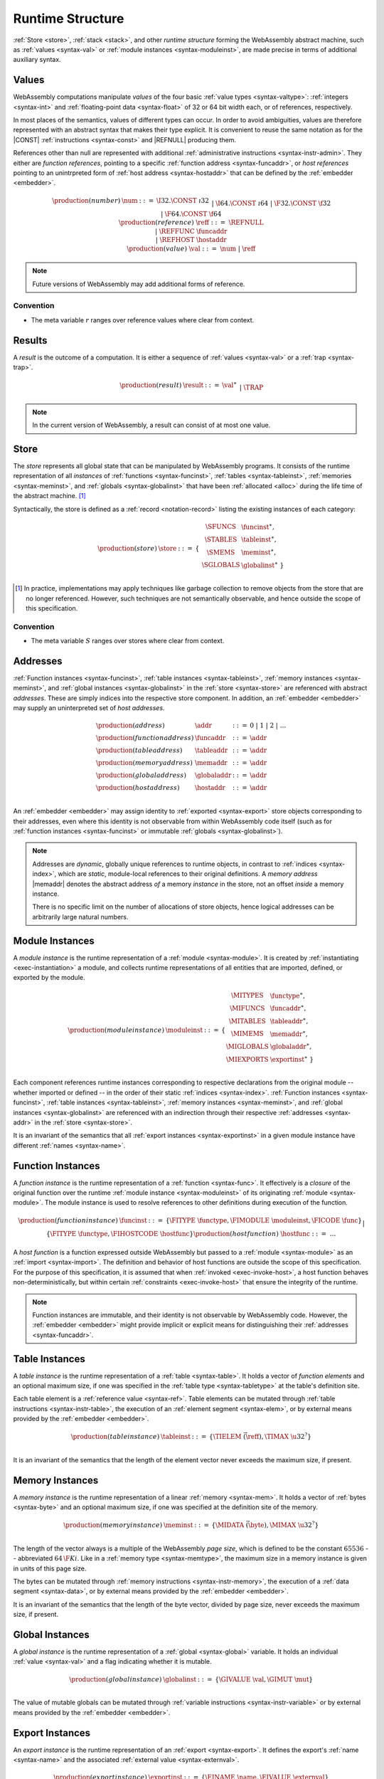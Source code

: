 .. index:: ! runtime
.. _syntax-runtime:

Runtime Structure
-----------------

:ref:`Store <store>`, :ref:`stack <stack>`, and other *runtime structure* forming the WebAssembly abstract machine, such as :ref:`values <syntax-val>` or :ref:`module instances <syntax-moduleinst>`, are made precise in terms of additional auxiliary syntax.


.. index:: ! value, number, reference, constant, number type, reference type, ! host address, value type, integer, floating-point
   pair: abstract syntax; value
.. _syntax-num:
.. _syntax-ref:
.. _syntax-ref_func:
.. _syntax-ref_host:
.. _syntax-val:

Values
~~~~~~

WebAssembly computations manipulate *values* of the four basic :ref:`value types <syntax-valtype>`: :ref:`integers <syntax-int>` and :ref:`floating-point data <syntax-float>` of 32 or 64 bit width each, or of references, respectively.

In most places of the semantics, values of different types can occur.
In order to avoid ambiguities, values are therefore represented with an abstract syntax that makes their type explicit.
It is convenient to reuse the same notation as for the |CONST| :ref:`instructions <syntax-const>` and |REFNULL| producing them.

References other than null are represented with additional :ref:`administrative instructions <syntax-instr-admin>`.
They either are *function references*, pointing to a specific :ref:`function address <syntax-funcaddr>`,
or *host references* pointing to an unintrpreted form of :ref:`host address <syntax-hostaddr>` that can be defined by the :ref:`embedder <embedder>`.

.. math::
   \begin{array}{llcl}
   \production{(number)} & \num &::=&
     \I32.\CONST~\i32 \\&&|&
     \I64.\CONST~\i64 \\&&|&
     \F32.\CONST~\f32 \\&&|&
     \F64.\CONST~\f64 \\
   \production{(reference)} & \reff &::=&
     \REFNULL \\&&|&
     \REFFUNC~\funcaddr \\&&|&
     \REFHOST~\hostaddr \\
   \production{(value)} & \val &::=&
     \num ~|~ \reff \\
   \end{array}

.. note::
   Future versions of WebAssembly may add additional forms of reference.


Convention
..........

* The meta variable :math:`r` ranges over reference values where clear from context.


.. index:: ! result, value, trap
   pair: abstract syntax; result
.. _syntax-result:

Results
~~~~~~~

A *result* is the outcome of a computation.
It is either a sequence of :ref:`values <syntax-val>` or a :ref:`trap <syntax-trap>`.

.. math::
   \begin{array}{llcl}
   \production{(result)} & \result &::=&
     \val^\ast \\&&|&
     \TRAP
   \end{array}

.. note::
   In the current version of WebAssembly, a result can consist of at most one value.


.. index:: ! store, function instance, table instance, memory instance, global instance, module, allocation
   pair: abstract syntax; store
.. _syntax-store:
.. _store:

Store
~~~~~

The *store* represents all global state that can be manipulated by WebAssembly programs.
It consists of the runtime representation of all *instances* of :ref:`functions <syntax-funcinst>`, :ref:`tables <syntax-tableinst>`, :ref:`memories <syntax-meminst>`, and :ref:`globals <syntax-globalinst>` that have been :ref:`allocated <alloc>` during the life time of the abstract machine. [#gc]_

Syntactically, the store is defined as a :ref:`record <notation-record>` listing the existing instances of each category:

.. math::
   \begin{array}{llll}
   \production{(store)} & \store &::=& \{~
     \begin{array}[t]{l@{~}ll}
     \SFUNCS & \funcinst^\ast, \\
     \STABLES & \tableinst^\ast, \\
     \SMEMS & \meminst^\ast, \\
     \SGLOBALS & \globalinst^\ast ~\} \\
     \end{array}
   \end{array}

.. [#gc]
   In practice, implementations may apply techniques like garbage collection to remove objects from the store that are no longer referenced.
   However, such techniques are not semantically observable,
   and hence outside the scope of this specification.


Convention
..........

* The meta variable :math:`S` ranges over stores where clear from context.


.. index:: ! address, store, function instance, table instance, memory instance, global instance, embedder
   pair: abstract syntax; function address
   pair: abstract syntax; table address
   pair: abstract syntax; memory address
   pair: abstract syntax; global address
   pair: abstract syntax; host address
   pair: function; address
   pair: table; address
   pair: memory; address
   pair: global; address
   pair: host; address
.. _syntax-funcaddr:
.. _syntax-tableaddr:
.. _syntax-memaddr:
.. _syntax-globaladdr:
.. _syntax-hostaddr:
.. _syntax-addr:

Addresses
~~~~~~~~~

:ref:`Function instances <syntax-funcinst>`, :ref:`table instances <syntax-tableinst>`, :ref:`memory instances <syntax-meminst>`, and :ref:`global instances <syntax-globalinst>` in the :ref:`store <syntax-store>` are referenced with abstract *addresses*.
These are simply indices into the respective store component.
In addition, an :ref:`embedder <embedder>` may supply an uninterpreted set of *host addresses*.

.. math::
   \begin{array}{llll}
   \production{(address)} & \addr &::=&
     0 ~|~ 1 ~|~ 2 ~|~ \dots \\
   \production{(function address)} & \funcaddr &::=&
     \addr \\
   \production{(table address)} & \tableaddr &::=&
     \addr \\
   \production{(memory address)} & \memaddr &::=&
     \addr \\
   \production{(global address)} & \globaladdr &::=&
     \addr \\
   \production{(host address)} & \hostaddr &::=&
     \addr \\
   \end{array}

An :ref:`embedder <embedder>` may assign identity to :ref:`exported <syntax-export>` store objects corresponding to their addresses,
even where this identity is not observable from within WebAssembly code itself
(such as for :ref:`function instances <syntax-funcinst>` or immutable :ref:`globals <syntax-globalinst>`).

.. note::
   Addresses are *dynamic*, globally unique references to runtime objects,
   in contrast to :ref:`indices <syntax-index>`,
   which are *static*, module-local references to their original definitions.
   A *memory address* |memaddr| denotes the abstract address *of* a memory *instance* in the store,
   not an offset *inside* a memory instance.

   There is no specific limit on the number of allocations of store objects,
   hence logical addresses can be arbitrarily large natural numbers.


.. index:: ! instance, function type, function instance, table instance, memory instance, global instance, export instance, table address, memory address, global address, index, name
   pair: abstract syntax; module instance
   pair: module; instance
.. _syntax-moduleinst:

Module Instances
~~~~~~~~~~~~~~~~

A *module instance* is the runtime representation of a :ref:`module <syntax-module>`.
It is created by :ref:`instantiating <exec-instantiation>` a module,
and collects runtime representations of all entities that are imported, defined, or exported by the module.

.. math::
   \begin{array}{llll}
   \production{(module instance)} & \moduleinst &::=& \{
     \begin{array}[t]{l@{~}ll}
     \MITYPES & \functype^\ast, \\
     \MIFUNCS & \funcaddr^\ast, \\
     \MITABLES & \tableaddr^\ast, \\
     \MIMEMS & \memaddr^\ast, \\
     \MIGLOBALS & \globaladdr^\ast, \\
     \MIEXPORTS & \exportinst^\ast ~\} \\
     \end{array}
   \end{array}

Each component references runtime instances corresponding to respective declarations from the original module -- whether imported or defined -- in the order of their static :ref:`indices <syntax-index>`.
:ref:`Function instances <syntax-funcinst>`, :ref:`table instances <syntax-tableinst>`, :ref:`memory instances <syntax-meminst>`, and :ref:`global instances <syntax-globalinst>` are referenced with an indirection through their respective :ref:`addresses <syntax-addr>` in the :ref:`store <syntax-store>`.

It is an invariant of the semantics that all :ref:`export instances <syntax-exportinst>` in a given module instance have different :ref:`names <syntax-name>`.


.. index:: ! function instance, module instance, function, closure, module, ! host function, invocation
   pair: abstract syntax; function instance
   pair: function; instance
.. _syntax-hostfunc:
.. _syntax-funcinst:

Function Instances
~~~~~~~~~~~~~~~~~~

A *function instance* is the runtime representation of a :ref:`function <syntax-func>`.
It effectively is a *closure* of the original function over the runtime :ref:`module instance <syntax-moduleinst>` of its originating :ref:`module <syntax-module>`.
The module instance is used to resolve references to other definitions during execution of the function.

.. math::
   \begin{array}{llll}
   \production{(function instance)} & \funcinst &::=&
     \{ \FITYPE~\functype, \FIMODULE~\moduleinst, \FICODE~\func \} \\ &&|&
     \{ \FITYPE~\functype, \FIHOSTCODE~\hostfunc \} \\
   \production{(host function)} & \hostfunc &::=& \dots \\
   \end{array}

A *host function* is a function expressed outside WebAssembly but passed to a :ref:`module <syntax-module>` as an :ref:`import <syntax-import>`.
The definition and behavior of host functions are outside the scope of this specification.
For the purpose of this specification, it is assumed that when :ref:`invoked <exec-invoke-host>`,
a host function behaves non-deterministically,
but within certain :ref:`constraints <exec-invoke-host>` that ensure the integrity of the runtime.

.. note::
   Function instances are immutable, and their identity is not observable by WebAssembly code.
   However, the :ref:`embedder <embedder>` might provide implicit or explicit means for distinguishing their :ref:`addresses <syntax-funcaddr>`.


.. index:: ! table instance, table, function address, table type, embedder, element segment
   pair: abstract syntax; table instance
   pair: table; instance
.. _syntax-funcelem:
.. _syntax-tableinst:

Table Instances
~~~~~~~~~~~~~~~

A *table instance* is the runtime representation of a :ref:`table <syntax-table>`.
It holds a vector of *function elements* and an optional maximum size, if one was specified in the :ref:`table type <syntax-tabletype>` at the table's definition site.

Each table element is a :ref:`reference value <syntax-ref>`.
Table elements can be mutated through :ref:`table instructions <syntax-instr-table>`, the execution of an :ref:`element segment <syntax-elem>`, or by external means provided by the :ref:`embedder <embedder>`.

.. math::
   \begin{array}{llll}
   \production{(table instance)} & \tableinst &::=&
     \{ \TIELEM~\vec(\reff), \TIMAX~\u32^? \} \\
   \end{array}

It is an invariant of the semantics that the length of the element vector never exceeds the maximum size, if present.


.. index:: ! memory instance, memory, byte, ! page size, memory type, embedder, data segment, instruction
   pair: abstract syntax; memory instance
   pair: memory; instance
.. _page-size:
.. _syntax-meminst:

Memory Instances
~~~~~~~~~~~~~~~~

A *memory instance* is the runtime representation of a linear :ref:`memory <syntax-mem>`.
It holds a vector of :ref:`bytes <syntax-byte>` and an optional maximum size, if one was specified at the definition site of the memory.

.. math::
   \begin{array}{llll}
   \production{(memory instance)} & \meminst &::=&
     \{ \MIDATA~\vec(\byte), \MIMAX~\u32^? \} \\
   \end{array}

The length of the vector always is a multiple of the WebAssembly *page size*, which is defined to be the constant :math:`65536` -- abbreviated :math:`64\,\F{Ki}`.
Like in a :ref:`memory type <syntax-memtype>`, the maximum size in a memory instance is given in units of this page size.

The bytes can be mutated through :ref:`memory instructions <syntax-instr-memory>`, the execution of a :ref:`data segment <syntax-data>`, or by external means provided by the :ref:`embedder <embedder>`.

It is an invariant of the semantics that the length of the byte vector, divided by page size, never exceeds the maximum size, if present.


.. index:: ! global instance, global, value, mutability, instruction, embedder
   pair: abstract syntax; global instance
   pair: global; instance
.. _syntax-globalinst:

Global Instances
~~~~~~~~~~~~~~~~

A *global instance* is the runtime representation of a :ref:`global <syntax-global>` variable.
It holds an individual :ref:`value <syntax-val>` and a flag indicating whether it is mutable.

.. math::
   \begin{array}{llll}
   \production{(global instance)} & \globalinst &::=&
     \{ \GIVALUE~\val, \GIMUT~\mut \} \\
   \end{array}

The value of mutable globals can be mutated through :ref:`variable instructions <syntax-instr-variable>` or by external means provided by the :ref:`embedder <embedder>`.


.. index:: ! export instance, export, name, external value
   pair: abstract syntax; export instance
   pair: export; instance
.. _syntax-exportinst:

Export Instances
~~~~~~~~~~~~~~~~

An *export instance* is the runtime representation of an :ref:`export <syntax-export>`.
It defines the export's :ref:`name <syntax-name>` and the associated :ref:`external value <syntax-externval>`.

.. math::
   \begin{array}{llll}
   \production{(export instance)} & \exportinst &::=&
     \{ \EINAME~\name, \EIVALUE~\externval \} \\
   \end{array}


.. index:: ! external value, function address, table address, memory address, global address, store, function, table, memory, global
   pair: abstract syntax; external value
   pair: external; value
.. _syntax-externval:

External Values
~~~~~~~~~~~~~~~

An *external value* is the runtime representation of an entity that can be imported or exported.
It is an :ref:`address <syntax-addr>` denoting either a :ref:`function instance <syntax-funcinst>`, :ref:`table instance <syntax-tableinst>`, :ref:`memory instance <syntax-meminst>`, or :ref:`global instances <syntax-globalinst>` in the shared :ref:`store <syntax-store>`.

.. math::
   \begin{array}{llcl}
   \production{(external value)} & \externval &::=&
     \EVFUNC~\funcaddr \\&&|&
     \EVTABLE~\tableaddr \\&&|&
     \EVMEM~\memaddr \\&&|&
     \EVGLOBAL~\globaladdr \\
   \end{array}


Conventions
...........

The following auxiliary notation is defined for sequences of external values.
It filters out entries of a specific kind in an order-preserving fashion:

* :math:`\evfuncs(\externval^\ast) = [\funcaddr ~|~ (\EVFUNC~\funcaddr) \in \externval^\ast]`

* :math:`\evtables(\externval^\ast) = [\tableaddr ~|~ (\EVTABLE~\tableaddr) \in \externval^\ast]`

* :math:`\evmems(\externval^\ast) = [\memaddr ~|~ (\EVMEM~\memaddr) \in \externval^\ast]`

* :math:`\evglobals(\externval^\ast) = [\globaladdr ~|~ (\EVGLOBAL~\globaladdr) \in \externval^\ast]`



.. index:: ! stack, ! frame, ! label, instruction, store, activation, function, call, local, module instance
   pair: abstract syntax; frame
   pair: abstract syntax; label
.. _syntax-frame:
.. _syntax-label:
.. _frame:
.. _label:
.. _stack:

Stack
~~~~~

Besides the :ref:`store <store>`, most :ref:`instructions <syntax-instr>` interact with an implicit *stack*.
The stack contains three kinds of entries:

* *Values*: the *operands* of instructions.

* *Labels*: active :ref:`structured control instructions <syntax-instr-control>` that can be targeted by branches.

* *Activations*: the *call frames* of active :ref:`function <syntax-func>` calls.

These entries can occur on the stack in any order during the execution of a program.
Stack entries are described by abstract syntax as follows.

.. note::
   It is possible to model the WebAssembly semantics using separate stacks for operands, control constructs, and calls.
   However, because the stacks are interdependent, additional book keeping about associated stack heights would be required.
   For the purpose of this specification, an interleaved representation is simpler.

Values
......

Values are represented by :ref:`themselves <syntax-val>`.

Labels
......

Labels carry an argument arity :math:`n` and their associated branch *target*, which is expressed syntactically as an :ref:`instruction <syntax-instr>` sequence:

.. math::
   \begin{array}{llll}
   \production{(label)} & \label &::=&
     \LABEL_n\{\instr^\ast\} \\
   \end{array}

Intuitively, :math:`\instr^\ast` is the *continuation* to execute when the branch is taken, in place of the original control construct.

.. note::
   For example, a loop label has the form

   .. math::
      \LABEL_n\{\LOOP~[t^?]~\dots~\END\}

   When performing a branch to this label, this executes the loop, effectively restarting it from the beginning.
   Conversely, a simple block label has the form

   .. math::
      \LABEL_n\{\epsilon\}

   When branching, the empty continuation ends the targeted block, such that execution can proceed with consecutive instructions.

Frames
......

Activation frames carry the return arity of the respective function,
hold the values of its :ref:`locals <syntax-local>` (including arguments) in the order corresponding to their static :ref:`local indices <syntax-localidx>`,
and a reference to the function's own :ref:`module instance <syntax-moduleinst>`:

.. math::
   \begin{array}{llll}
   \production{(activation)} & \X{activation} &::=&
     \FRAME_n\{\frame\} \\
   \production{(frame)} & \frame &::=&
     \{ \ALOCALS~\val^\ast, \AMODULE~\moduleinst \} \\
   \end{array}

The values of the locals are mutated by respective :ref:`variable instructions <syntax-instr-variable>`.


Conventions
...........

* The meta variable :math:`L` ranges over labels where clear from context.

* The meta variable :math:`F` ranges over frames where clear from context.

.. note::
   In the current version of WebAssembly, the arities of labels and frames cannot be larger than :math:`1`.
   This may be generalized in future versions.


.. index:: ! administrative instructions, function, function instance, function address, label, frame, instruction, trap, call, memory, memory instance, table, table instance, element, data, segment
   pair:: abstract syntax; administrative instruction
.. _syntax-trap:
.. _syntax-invoke:
.. _syntax-init_elem:
.. _syntax-init_data:
.. _syntax-instr-admin:

Administrative Instructions
~~~~~~~~~~~~~~~~~~~~~~~~~~~

.. note::
   This section is only relevant for the :ref:`formal notation <exec-notation>`.

In order to express the reduction of :ref:`traps <trap>`, :ref:`calls <syntax-call>`, and :ref:`control instructions <syntax-instr-control>`, the syntax of instructions is extended to include the following *administrative instructions*:

.. math::
   \begin{array}{llcl}
   \production{(administrative instruction)} & \instr &::=&
     \dots \\ &&|&
     \TRAP \\ &&|&
     \REFFUNC~\funcaddr \\ &&|&
     \INVOKE~\funcaddr \\ &&|&
     \INITELEM~\tableaddr~\u32~\funcidx^\ast \\ &&|&
     \INITDATA~\memaddr~\u32~\byte^\ast \\ &&|&
     \LABEL_n\{\instr^\ast\}~\instr^\ast~\END \\ &&|&
     \FRAME_n\{\frame\}~\instr^\ast~\END \\
   \end{array}

The |TRAP| instruction represents the occurrence of a trap.
Traps are bubbled up through nested instruction sequences, ultimately reducing the entire program to a single |TRAP| instruction, signalling abrupt termination.

The |REFFUNC| instruction represents :ref:`function reference values <syntax-ref_func>`.

The |INVOKE| instruction represents the imminent invocation of a :ref:`function instance <syntax-funcinst>`, identified by its :ref:`address <syntax-funcaddr>`.
It unifies the handling of different forms of calls.

The |INITELEM| and |INITDATA| instructions perform initialization of :ref:`element <syntax-elem>` and :ref:`data <syntax-data>` segments during module :ref:`instantiation <exec-instantiation>`.

.. note::
   The reason for splitting instantiation into individual reduction steps is to provide a semantics that is compatible with future extensions like threads.

The |LABEL| and |FRAME| instructions model :ref:`labels <syntax-label>` and :ref:`frames <syntax-frame>` :ref:`"on the stack" <exec-notation>`.
Moreover, the administrative syntax maintains the nesting structure of the original :ref:`structured control instruction <syntax-instr-control>` or :ref:`function body <syntax-func>` and their :ref:`instruction sequences <syntax-instr-seq>` with an |END| marker.
That way, the end of the inner instruction sequence is known when part of an outer sequence.

.. note::
   For example, the :ref:`reduction rule <exec-block>` for |BLOCK| is:

   .. math::
      \BLOCK~[t^n]~\instr^\ast~\END \quad\stepto\quad
      \LABEL_n\{\epsilon\}~\instr^\ast~\END

   This replaces the block with a label instruction,
   which can be interpreted as "pushing" the label on the stack.
   When |END| is reached, i.e., the inner instruction sequence has been reduced to the empty sequence -- or rather, a sequence of :math:`n` |CONST| instructions representing the resulting values -- then the |LABEL| instruction is eliminated courtesy of its own :ref:`reduction rule <exec-label>`:

   .. math::
      \LABEL_n\{\instr^n\}~\val^\ast~\END \quad\stepto\quad \val^n

   This can be interpreted as removing the label from the stack and only leaving the locally accumulated operand values.

.. commented out
   Both rules can be seen in concert in the following example:

   .. math::
      \begin{array}{@{}ll}
      & (\F32.\CONST~1)~\BLOCK~[]~(\F32.\CONST~2)~\F32.\NEG~\END~\F32.\ADD \\
      \stepto & (\F32.\CONST~1)~\LABEL_0\{\}~(\F32.\CONST~2)~\F32.\NEG~\END~\F32.\ADD \\
      \stepto & (\F32.\CONST~1)~\LABEL_0\{\}~(\F32.\CONST~{-}2)~\END~\F32.\ADD \\
      \stepto & (\F32.\CONST~1)~(\F32.\CONST~{-}2)~\F32.\ADD \\
      \stepto & (\F32.\CONST~{-}1) \\
      \end{array}


.. index:: ! block context, instruction, branch
.. _syntax-ctxt-block:

Block Contexts
..............

In order to specify the reduction of :ref:`branches <syntax-instr-control>`, the following syntax of *block contexts* is defined, indexed by the count :math:`k` of labels surrounding the hole:

.. math::
   \begin{array}{llll}
   \production{(block contexts)} & \XB^0 &::=&
     \val^\ast~[\_]~\instr^\ast \\
   \production{(block contexts)} & \XB^{k+1} &::=&
     \val^\ast~\LABEL_n\{\instr^\ast\}~\XB^k~\END~\instr^\ast \\
   \end{array}

This definition allows to index active labels surrounding a :ref:`branch <syntax-br>` or :ref:`return <syntax-return>` instruction.

.. note::
   For example, the :ref:`reduction <exec-br>` of a simple branch can be defined as follows:

   .. math::
      \LABEL_0\{\instr^\ast\}~\XB^l[\BR~l]~\END \quad\stepto\quad \instr^\ast

   Here, the hole :math:`[\_]` of the context is instantiated with a branch instruction.
   When a branch occurs,
   this rule replaces the targeted label and associated instruction sequence with the label's continuation.
   The selected label is identified through the :ref:`label index <syntax-labelidx>` :math:`l`, which corresponds to the number of surrounding |LABEL| instructions that must be hopped over -- which is exactly the count encoded in the index of a block context.


.. index:: ! configuration, ! thread, store, frame, instruction, module instruction
.. _syntax-thread:
.. _syntax-config:

Configurations
..............

A *configuration* consists of the current :ref:`store <syntax-store>` and an executing *thread*.

A thread is a computation over :ref:`instructions <syntax-instr>`
that operates relative to a current :ref:`frame <syntax-frame>` referring to the home :ref:`module instance <syntax-moduleinst>` that the computation runs in.

.. math::
   \begin{array}{llcl}
   \production{(configuration)} & \config &::=&
     \store; \thread \\
   \production{(thread)} & \thread &::=&
     \frame; \instr^\ast \\
   \end{array}

.. note::
   The current version of WebAssembly is single-threaded,
   but configurations with multiple threads may be supported in the future.


.. index:: ! evaluation context, instruction, trap, label, frame, value
.. _syntax-ctxt-eval:

Evaluation Contexts
...................

Finally, the following definition of *evaluation context* and associated structural rules enable reduction inside instruction sequences and administrative forms as well as the propagation of traps:

.. math::
   \begin{array}{llll}
   \production{(evaluation contexts)} & E &::=&
     [\_] ~|~
     \val^\ast~E~\instr^\ast ~|~
     \LABEL_n\{\instr^\ast\}~E~\END \\
   \end{array}

.. math::
   \begin{array}{l}
   \begin{array}{lcl@{\qquad}l}
   S; F; E[\instr^\ast] &\stepto& S'; F'; E[{\instr'}^\ast]
   \end{array}
   \\ \qquad
     (\iff S; F; \instr^\ast \stepto S'; F'; {\instr'}^\ast) \\
   \begin{array}{lcl@{\qquad}l}
   S; F; \FRAME_n\{F'\}~\instr^\ast~\END &\stepto& S'; F; \FRAME_n\{F''\}~\instr'^\ast~\END
   \end{array}
   \\ \qquad
     (\iff S; F'; \instr^\ast \stepto S'; F''; {\instr'}^\ast) \\[1ex]
   \begin{array}{lcl@{\qquad}l}
   S; F; E[\TRAP] &\stepto& S; F; \TRAP
     &(\iff E \neq [\_]) \\
   S; F; \FRAME_n\{F'\}~\TRAP~\END &\stepto& S; F; \TRAP
   \end{array} \\
   \end{array}

Reduction terminates when a thread's instruction sequence has been reduced to a :ref:`result <syntax-result>`,
that is, either a sequence of :ref:`values <syntax-val>` or to a |TRAP|.

.. note::
   The restriction on evaluation contexts rules out contexts like :math:`[\_]` and :math:`\epsilon~[\_]~\epsilon` for which :math:`E[\TRAP] = \TRAP`.

   For an example of reduction under evaluation contexts, consider the following instruction sequence.

   .. math::
       (\F64.\CONST~x_1)~(\F64.\CONST~x_2)~\F64.\NEG~(\F64.\CONST~x_3)~\F64.\ADD~\F64.\MUL

   This can be decomposed into :math:`E[(\F64.\CONST~x_2)~\F64.\NEG]` where

   .. math::
      E = (\F64.\CONST~x_1)~[\_]~(\F64.\CONST~x_3)~\F64.\ADD~\F64.\MUL

   Moreover, this is the *only* possible choice of evaluation context where the contents of the hole matches the left-hand side of a reduction rule.
